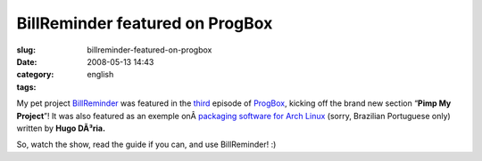 BillReminder featured on ProgBox
################################
:slug: billreminder-featured-on-progbox
:date: 2008-05-13 14:43
:category:
:tags: english

My pet project `BillReminder <http://code.google.com/p/billreminder/>`__
was featured in the
`third <http://www.progbox.co.uk/wordpress/?p=549>`__ episode of
`ProgBox <http://www.progbox.co.uk/wordpress/>`__, kicking off the brand
new section “\ **Pimp My Project**\ ”! It was also featured as an
exemple onÂ \ `packaging software for Arch
Linux <http://hdoria.archlinux-br.org/blog/2008/05/08/como-criar-pacotes-para-o-arch-linux/>`__
(sorry, Brazilian Portuguese only) written by **Hugo DÃ³ria.**

|BillReminder|

So, watch the show, read the guide if you can, and use BillReminder! :)

.. |BillReminder| image:: http://farm1.static.flickr.com/155/426001389_b9b08fdfdb_o.png
   :target: http://www.flickr.com/photos/ogmaciel/426001389/

